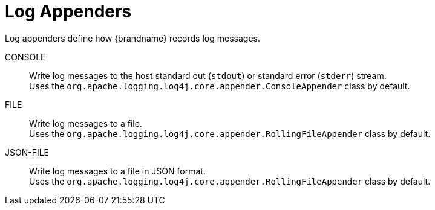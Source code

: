= Log Appenders

Log appenders define how {brandname} records log messages.

CONSOLE::
Write log messages to the host standard out (`stdout`) or standard error (`stderr`) stream. +
Uses the `org.apache.logging.log4j.core.appender.ConsoleAppender` class by default.
FILE::
Write log messages to a file. +
Uses the `org.apache.logging.log4j.core.appender.RollingFileAppender` class by default.
JSON-FILE::
Write log messages to a file in JSON format. +
Uses the `org.apache.logging.log4j.core.appender.RollingFileAppender` class by default.
